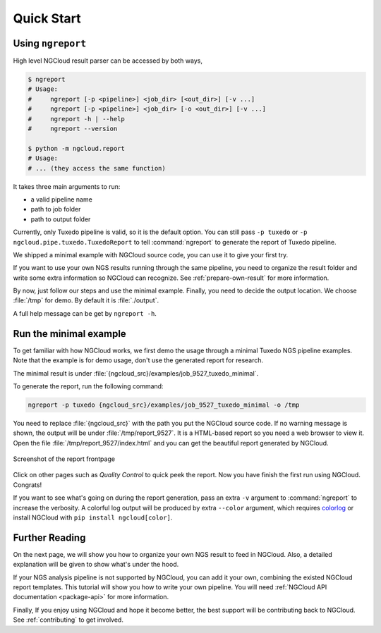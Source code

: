 Quick Start
===========

.. _ngreport:

Using ``ngreport``
------------------

High level NGCloud result parser can be accessed by both ways,

.. code-block:: bash

    $ ngreport
    # Usage:
    #     ngreport [-p <pipeline>] <job_dir> [<out_dir>] [-v ...]
    #     ngreport [-p <pipeline>] <job_dir> [-o <out_dir>] [-v ...]
    #     ngreport -h | --help
    #     ngreport --version

    $ python -m ngcloud.report
    # Usage:
    # ... (they access the same function)


.. seealso::

    To use the parser inside a Python program, call
    :py:func:`ngcloud.report.generate` directly.


It takes three main arguments to run:

- a valid pipeline name
- path to job folder
- path to output folder

Currently, only Tuxedo pipeline is valid, so it is the default option. You can still pass ``-p tuxedo`` or ``-p ngcloud.pipe.tuxedo.TuxedoReport`` to tell :command:`ngreport` to generate the report of Tuxedo pipeline.

We shipped a minimal example with NGCloud source code, you can use it to give your first try.

If you want to use your own NGS results running through the same pipeline, you need to organize the result folder and write some extra information so NGCloud can recognize. See :ref:`prepare-own-result` for more information.

By now, just follow our steps and use the minimal example. Finally, you need to decide the output location. We choose :file:`/tmp` for demo. By default it is :file:`./output`.

.. TODO:: add guide how to make a new pipeline and input pipline by its class name

A full help message can be get by ``ngreport -h``.


.. _minmal-example:

Run the minimal example
-----------------------

To get familiar with how NGCloud works, we first demo the usage through a minimal Tuxedo NGS pipeline examples. Note that the example is for demo usage, don't use the generated report for research.

The minimal result is under :file:`{ngcloud_src}/examples/job_9527_tuxedo_minimal`.

To generate the report, run the following command:

.. code-block:: bash

    ngreport -p tuxedo {ngcloud_src}/examples/job_9527_tuxedo_minimal -o /tmp

You need to replace :file:`{ngcloud_src}` with the path you put the NGCloud source code. If no warning message is shown, the output will be under :file:`/tmp/report_9527`. It is a HTML-based report so you need a web browser to view it. Open the file :file:`/tmp/report_9527/index.html` and you can get the beautiful report generated by NGCloud.

.. figure:: /pics/minimal_example_screenshot.png
    :width: 75 %
    :align: center

    Screenshot of the report frontpage

Click on other pages such as *Quality Control* to quick peek the report. Now you have finish the first run using NGCloud. Congrats!

If you want to see what's going on during the report generation, pass an extra ``-v`` argument to :command:`ngreport` to increase the verbosity. A colorful log output will be produced by extra ``--color`` argument, which requires colorlog_ or install NGCloud with ``pip install ngcloud[color]``.

.. _colorlog: https://github.com/borntyping/python-colorlog

Further Reading
---------------

On the next page, we will show you how to organize your own NGS result to feed in NGCloud. Also, a detailed explanation will be given to show what's under the hood.

If your NGS analysis pipeline is not supported by NGCloud, you can add it your own, combining the existed NGCloud report templates. This tutorial will show you how to write your own pipeline. You will need :ref:`NGCloud API documentation <package-api>` for more information.

Finally, If you enjoy using NGCloud and hope it become better, the best support will be contributing back to NGCloud. See :ref:`contributing` to get involved.
